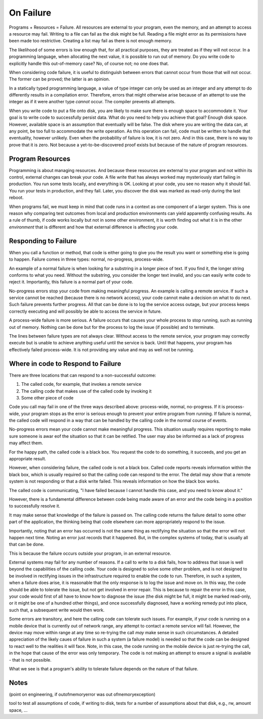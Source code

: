 On Failure
==========

Programs + Resources = Failure. All resources are external to your program, even the memory, and an attempt to access a resource may fail. Writing to a file can fail as the disk might be full. Reading a
file might error as its permissions have been made too restrictive. Creating a list may fail as there is not enough memory.

The likelihood of some errors is low enough that, for all practical purposes, they are treated as if they will not occur. In a programming language, when allocating the next value, it is possible to run out of
memory. Do you write code to explicitly handle this out-of-memory case? No, of course not; no one does that.

When considering code failure, it is useful to distinguish between errors that cannot occur from those that will not occur. The former can be proved; the latter is an opinion.

In a statically typed programming language, a value of type integer can only be used as an integer and any attempt to do differently results in a compilation error. Therefore, errors that might otherwise
arise because of an attempt to use the integer as if it were another type *cannot* occur. The compiler prevents all attempts.

When you write code to put a file onto disk, you are likely to make sure there is enough space to accommodate it. Your goal is to write code to successfully persist data. What do you need to help you
achieve that goal? Enough disk space. However, available space is an assumption that eventually will be false. The disk where you are writing the data can, at any point, be too full to accommodate the write
operation. As this operation can fail, code must be written to handle that eventuality, however unlikely. Even when the probability of failure is low, it is not zero. And in this case, there
is no way to prove that it is zero. Not because a yet-to-be-discovered proof exists but because of the nature of program resources.

Program Resources
-----------------

Programming is about managing resources. And because these resources are external to your program and not within its control, external changes can break your code. A file write that has always
worked may mysteriously start failing in production. You run some tests locally, and everything is OK. Looking at your code, you see no reason why it should fail. You run your tests in production, and they
fail. Later, you discover the disk was marked as read-only during the last reboot.

When programs fail, we must keep in mind that code runs in a context as one component of a larger system. This is one reason why comparing test outcomes from local and production environments can yield
apparently confusing results. As a rule of thumb, if code works locally but not in some other environment, it is worth finding out what it is in the other *environment* that is different and how that
external difference is affecting your code.

Responding to Failure
---------------------

When you call a function or method, that code is either going to give you the result you want or something else is going to happen. Failure comes in three types: normal, no-progress, process-wide.

An example of a normal failure is when looking for a substring in a longer piece of text. If you find it, the longer string conforms to what you need. Without the substring, you consider the
longer text invalid, and you can easily write code to reject it.  Importantly, this failure is a normal part of your code.

No-progress errors stop your code from making meaningful progress. An example is calling a remote service. If such a service cannot be reached (because there is no network access), your code cannot
make a decision on what to do next. Such failure prevents further progress. All that can be done is to log the service access outage, but your process keeps correctly executing and will possibly be
able to access the service in future.

A process-wide failure is more serious. A failure occurs that causes your whole process to stop running, such as running out of memory. Nothing can be done but for the process to log the issue (if possible) and to terminate.

The lines between failure types are not always clear. Without access to the remote service, your program may correctly execute but is unable to achieve anything useful until the service is back.  Until
that happens, your program has effectively failed process-wide. It is not providing any value and may as well not be running.

Where in code to Respond to Failure
-----------------------------------

There are three locations that can respond to a non-successful outcome:

1. The called code, for example, that invokes a remote service
2. The calling code that makes use of the called code by invoking it
3. Some other piece of code

Code you call may fail in one of the three ways described above: process-wide, normal, no-progress. If it is process-wide, your program stops as the error is serious enough to prevent your entire program
from running. If failure is normal, the called code will respond in a way that can be handled by the calling code in the normal course of events.

No-progress errors mean your code cannot make meaningful progress. This situation usually requires reporting to make sure someone is awar eof the situation so that it can be retified. The user may also be
informed as a lack of progress may affect them.

For the happy path, the called code is a black box. You request the code to do something, it succeeds, and you get an appropriate result.

However, when considering failure, the called code is not a black box. Called code reports reveals information within the black box, which is usually required so that the calling code can respond to the
error. The detail may show that a remote system is not responding or that a disk write failed. This reveals information on how the black box works.

The called code is communicating, "I have failed because I cannot handle this case, and you need to know about it."

However, there is a fundamental difference between code being made aware of an error and the code being in a position to successfully resolve it.

It may make sense that knowledge of the failure is passed on. The calling code returns the failure detail to some other part of the application, the thinking being that code elsewhere can more
appropriately respond to the issue.

Importantly, noting that an error has occurred is not the same thing as rectifying the situation so that the error will not happen next time. Noting an error just records that it happened. But, in the
complex systems of today, that is usually all that can be done.

This is because the failure occurs outside your program, in an external resource.

External systems may fail for any number of reasons. If a call to write to a disk fails, how to address that issue is well beyond the capabilities of the calling code. Your code is designed to solve
some other problem, and is not designed to be involved in rectifying issues in the infrastructure required to enable the code to run. Therefore, in such a system, when a failure does arise, it is
reasonable that the only response is to log the issue and move on. In this way, the code should be able to tolerate the issue, but not get involved in error repair. This is because to repair the error in
this case, your code would first of all have to know how to diagnose the issue (the disk might be full, it might be marked read-only, or it might be one of a hundred other things), and once successfully
diagnosed, have a working remedy put into place, such that, a subsequent write would then work.

Some errors are transitory, and here the calling code can tolerate such issues. For example, if your code is running on a mobile device that is currently out of network
range, any attempt to contact a remote service will fail. However, the device may move within range at any time so re-trying the call *may* make sense in such circumstances. A detailed appreciation of the
likely caues of failure in such a system (a failure model) is needed so that the code can be designed to react well to the realities it will face. Note, in this case, the code running on the mobile device is
just re-trying the call, in the hope that cause of the error was only temporary. The code is not making an attempt to ensure a signal is available - that is not possible.

What we see is that a program's ability to tolerate failure depends on the nature of that failure.

Notes
-----

(point on engineering, if outofmemoryerror was out ofmemoryexception)

tool to test all assumptions of code, if writing to disk, tests for a number of assumptions about that disk, e.g., rw, amount space, ... 
